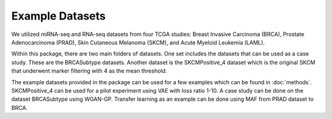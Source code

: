 Example Datasets
=====

We utilized miRNA-seq and RNA-seq datasets from four TCGA studies: Breast Invasive Carcinoma
(BRCA), Prostate Adenocarcinoma (PRAD), Skin Cutaneous Melanoma (SKCM), and Acute Myeloid
Leukemia (LAML).

Within this package, there are two main folders of datasets. One set includes the datasets that can be used as a case study.
These are the BRCASubtype datasets. Another dataset is the SKCMPositive_4 dataset which is the original SKCM that underwent marker filtering with 4 as the mean threshold.

The example datasets provided in the package can be used for a few examples which can be found in :doc:`methods`. 
SKCMPositive_4 can be used for a pilot experiment using VAE with loss ratio 1-10.
A case study can be done on the dataset BRCASubtype using WGAN-GP.
Transfer learning as an example can be done using MAF from PRAD dataset to BRCA.